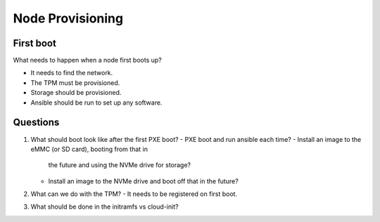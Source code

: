 Node Provisioning
=================

First boot
----------

What needs to happen when a node first boots up?

- It needs to find the network.
- The TPM must be provisioned.
- Storage should be provisioned.
- Ansible should be run to set up any software.

Questions
---------

1. What should boot look like after the first PXE boot?
   - PXE boot and run ansible each time?
   - Install an image to the eMMC (or SD card), booting from that in
     the future and using the NVMe drive for storage?
   - Install an image to the NVMe drive and boot off that in the
     future?
2. What can we do with the TPM?
   - It needs to be registered on first boot.
3. What should be done in the initramfs vs cloud-init?
